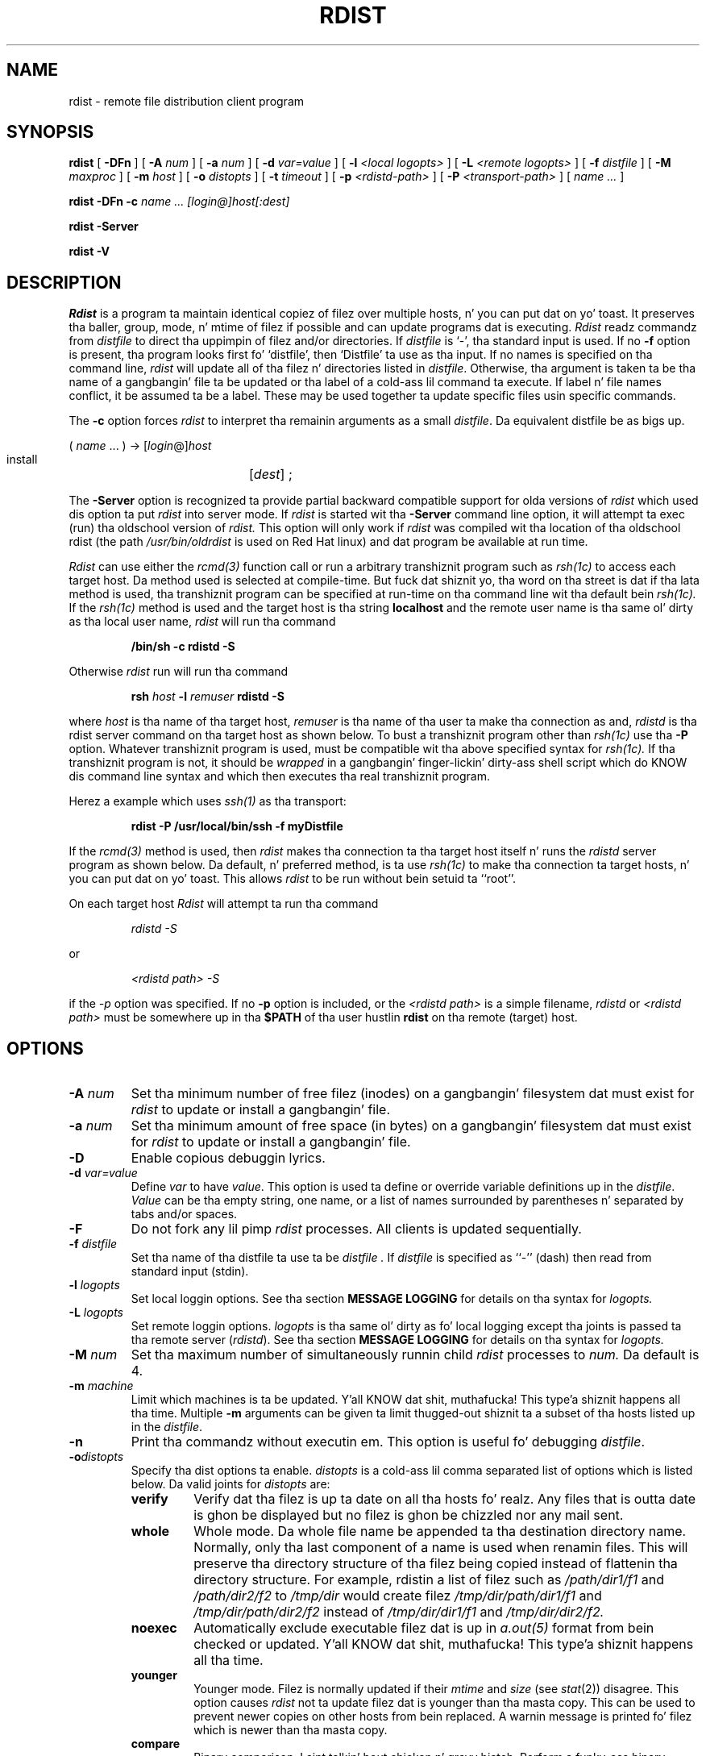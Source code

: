 .\" 
.\" Copyright (c) 1992-1998 Mike A. Cooper n' shit.  
.\" Copyright (c) 1983 Regentz of tha Universitizzle of California.
.\" All muthafuckin rights reserved.
.\"
.\" Redistribution n' use up in source n' binary forms, wit or without
.\" modification, is permitted provided dat tha followin conditions
.\" is met:
.\" 1. Redistributionz of source code must retain tha above copyright
.\"    notice, dis list of conditions n' tha followin disclaimer.
.\" 2. Redistributions up in binary form must reproduce tha above copyright
.\"    notice, dis list of conditions n' tha followin disclaimer up in the
.\"    documentation and/or other shiznit provided wit tha distribution.
.\" 3 fo' realz. All advertisin shiznit mentionin features or use of dis software
.\"    must display tha followin acknowledgement:
.\"	This thang includes software pimped by tha Universitizzle of
.\"	California, Berkeley n' its contributors.
.\" 4. Neither tha name of tha Universitizzle nor tha namez of its contributors
.\"    may be used ta endorse or promote shizzle derived from dis software
.\"    without specific prior freestyled permission.
.\"
.\" THIS SOFTWARE IS PROVIDED BY THE REGENTS AND CONTRIBUTORS ``AS IS'' AND
.\" ANY EXPRESS OR IMPLIED WARRANTIES, INCLUDING, BUT NOT LIMITED TO, THE
.\" IMPLIED WARRANTIES OF MERCHANTABILITY AND FITNESS FOR A PARTICULAR PURPOSE
.\" ARE DISCLAIMED.  IN NO EVENT SHALL THE REGENTS OR CONTRIBUTORS BE LIABLE
.\" FOR ANY DIRECT, INDIRECT, INCIDENTAL, SPECIAL, EXEMPLARY, OR CONSEQUENTIAL
.\" DAMAGES (INCLUDING, BUT NOT LIMITED TO, PROCUREMENT OF SUBSTITUTE GOODS
.\" OR SERVICES; LOSS OF USE, DATA, OR PROFITS; OR BUSINESS INTERRUPTION)
.\" HOWEVER CAUSED AND ON ANY THEORY OF LIABILITY, WHETHER IN CONTRACT, STRICT
.\" LIABILITY, OR TORT (INCLUDING NEGLIGENCE OR OTHERWISE) ARISING IN ANY WAY
.\" OUT OF THE USE OF THIS SOFTWARE, EVEN IF ADVISED OF THE POSSIBILITY OF
.\" SUCH DAMAGE.
.\"
.\"	$Id: rdist.man,v 6.36 1998/11/10 05:38:53 mcooper Exp $
.\"	@(#)rdist.1	6.6 (Berkeley) 5/13/86
.\"
.TH RDIST 1 "June 13, 1998"
.UC 6
.SH NAME
rdist \- remote file distribution client program
.SH SYNOPSIS
.B rdist
[ 
.B \-DFn
]
[ 
.B \-A 
.I num
] 
[ 
.B \-a 
.I num 
]
[ 
.B \-d 
.I var=value 
] 
[ 
.B \-l
.I <local logopts>
] 
[ 
.B \-L
.I <remote logopts>
] 
[ 
.B \-f 
.I distfile 
] 
[ 
.B \-M 
.I maxproc
] 
[ 
.B \-m 
.I host 
]
[ 
.B \-o
.I distopts
]
[ 
.B \-t 
.I timeout 
] 
[
.B \-p
.I <rdistd-path>
]
[
.B \-P
.I <transport-path>
]
[ 
.I name ...
]
.PP
.B rdist
.B \-DFn
.B -c 
.I name ... 
.I [login@]host[:dest]
.PP
.B rdist
.B \-Server
.PP
.B rdist
.B \-V
.SH DESCRIPTION
.I Rdist
is a program ta maintain identical copiez of filez over multiple hosts, n' you can put dat on yo' toast. 
It preserves tha baller, group, mode, n' mtime of filez if possible and
can update programs dat is executing.
.I Rdist
readz commandz from
.I distfile
to direct tha uppimpin of filez and/or directories.
If
.I distfile
is `\-', tha standard input is used.
If no
.B \-f
option is present, tha program looks first fo' `distfile',
then `Distfile' ta use as tha input.
If no names is specified on tha command line,
.I rdist
will update all of tha filez n' directories listed in
.IR distfile .
Otherwise, tha argument is taken ta be tha name of a gangbangin' file ta be updated
or tha label of a cold-ass lil command ta execute. If label n' file names conflict,
it be assumed ta be a label.
These may be used together ta update specific files
usin specific commands.
.PP
The
.B \-c
option forces
.I rdist
to interpret tha remainin arguments as a small
.IR distfile .
Da equivalent distfile be as bigs up.
.nf

.ti +.5i
( \fIname\fP ... ) -> [\fIlogin\fP@]\fIhost\fP
.ti +1i
install	[\fIdest\fP] ;

.fi
.PP
The
.B \-Server
option is recognized ta provide partial backward compatible support
for olda versions of
.I rdist
which used dis option ta put
.I rdist
into server mode.
If
.I rdist
is started wit tha 
.B \-Server
command line option, it will attempt ta exec (run) tha oldschool version of
.I rdist.
This option will only work if 
.I rdist
was compiled wit tha location of tha oldschool rdist
(the path
.I /usr/bin/oldrdist
is used on Red Hat linux)
and dat program be available at run time.
.PP
.I Rdist
can use either the
.I rcmd(3)
function call or run a arbitrary transhiznit program such as
.I rsh(1c)
to access each target host.
Da method used is selected at compile-time.
But fuck dat shiznit yo, tha word on tha street is dat if tha lata method is used, tha transhiznit program can be
specified at run-time on tha command line wit tha default bein 
.I rsh(1c).
If the
.I rsh(1c)
method is used and
the target host is tha string
.B localhost
and 
the remote user name is tha same ol' dirty as tha local user name,
.I rdist
will run tha command
.nf
.sp
.RS
.B "/bin/sh -c rdistd -S"
.RE
.sp
.fi
Otherwise
.I rdist
run will run tha command
.nf
.sp
.RS
\fBrsh \fIhost\fB -l \fIremuser \fBrdistd -S\fR
.RE
.sp
.fi
where 
.I host
is tha name of tha target host,
.I remuser
is tha name of tha user ta make tha connection as and,
.I rdistd
is tha rdist server command on tha target host as shown below.
To bust a transhiznit program other than
.I rsh(1c)
use tha 
.B \-P
option.
Whatever transhiznit program is used, must be compatible wit tha above
specified syntax for
.I rsh(1c).
If tha transhiznit program is not, it should be 
.I wrapped
in a gangbangin' finger-lickin' dirty-ass shell script which do KNOW dis command line syntax and
which then executes tha real transhiznit program.
.PP
Herez a example which uses 
.I ssh(1)
as tha transport:
.nf
.sp
.RS
\fBrdist -P /usr/local/bin/ssh -f myDistfile\fR
.RE
.sp
.fi
.PP
If the
.I rcmd(3) 
method is used, then
.I rdist
makes tha connection ta tha target host itself n' runs
the 
.I rdistd
server program as shown below.
Da default, n' preferred method, is ta use
.I rsh(1c)
to make tha connection ta target hosts, n' you can put dat on yo' toast.  This allows 
.I rdist
to be run without bein setuid ta ``root''.
.PP
On each target host
.I Rdist
will attempt ta run tha command
.nf
.sp
.RS
.I "rdistd -S"
.RE
.sp
.fi
or
.nf
.sp
.RS
.I "<rdistd path> -S"
.RE
.sp
.fi
if the
.I \-p
option was specified.
If no
.B \-p 
option is included,
or the
.I <rdistd path>
is a simple filename,
.I rdistd
or
.I <rdistd path>
must be somewhere up in tha 
.B $PATH
of tha user hustlin
.B rdist
on tha remote (target) host.
.SH OPTIONS
.TP
.B "\-A \fInum\fR"
Set tha minimum number of free filez (inodes) on a gangbangin' filesystem dat must exist
for 
.I rdist
to update or install a gangbangin' file.
.TP
.B "\-a \fInum\fR"
Set tha minimum amount of free space (in bytes) on a gangbangin' filesystem dat must exist
for 
.I rdist
to update or install a gangbangin' file.
.TP
.B \-D
Enable copious debuggin lyrics.
.TP
.B "\-d \fIvar=value\fR"
Define
.I var
to have
.IR value .
This
option is used ta define or override variable definitions up in the
.IR distfile .
.I Value
can be tha empty string, one name, or a list of names surrounded by
parentheses n' separated by tabs and/or spaces.
.TP
.B \-F
Do not fork any lil pimp 
.I rdist
processes.
All clients is updated sequentially.
.TP
.B "\-f \fIdistfile\fR"
Set tha name of tha distfile ta use ta be
.I distfile .
If 
.I distfile
is specified as
``\-'' (dash)
then read from standard input (stdin).
.TP
.B "\-l \fIlogopts\fR"
Set local loggin options.
See tha section 
.B "MESSAGE LOGGING"
for details on tha syntax for
.I logopts.
.TP
.B "\-L \fIlogopts\fR"
Set remote loggin options.
.I logopts
is tha same ol' dirty as fo' local logging
except tha joints is passed ta tha remote
server (\fIrdistd\fR).
See tha section 
.B "MESSAGE LOGGING"
for details on tha syntax for
.I logopts.
.TP
.B "\-M \fInum\fR"
Set tha maximum number of simultaneously
runnin child
.I rdist
processes to
.I num.
Da default is 4.
.TP
.B "\-m \fImachine\fR"
Limit which machines is ta be updated. Y'all KNOW dat shit, muthafucka! This type'a shiznit happens all tha time. Multiple
.B \-m
arguments can be given ta limit thugged-out shiznit ta a subset of tha hosts listed up in the
.IR distfile .
.TP
.B \-n
Print tha commandz without executin em. This option is
useful fo' debugging
.IR distfile .
.TP
.B "\-o\fIdistopts\fR"
Specify tha dist options ta enable.
.I distopts
is a cold-ass lil comma separated list of options which is listed below.
Da valid joints for
.I distopts
are:
.RS
.IP \fBverify\fR
Verify dat tha filez is up ta date on all tha hosts fo' realz. Any files
that is outta date is ghon be displayed but no filez is ghon be chizzled
nor any mail sent.
.IP \fBwhole\fR
Whole mode. Da whole file name be appended ta tha destination directory
name.  Normally, only tha last component of a name is used when renamin files.
This will preserve tha directory structure of tha filez being
copied instead of flattenin tha directory structure. For example,
rdistin a list of filez such as
.I /path/dir1/f1 
and
.I /path/dir2/f2 
to 
.I /tmp/dir 
would create
filez 
.I /tmp/dir/path/dir1/f1 
and 
.I /tmp/dir/path/dir2/f2 
instead of 
.I /tmp/dir/dir1/f1 
and 
.I /tmp/dir/dir2/f2.
.IP \fBnoexec\fR
Automatically exclude executable filez dat is up in 
.I a.out(5)
format from bein checked or updated. Y'all KNOW dat shit, muthafucka! This type'a shiznit happens all tha time. 
.IP \fByounger\fR
Younger mode. Filez is normally updated if their
.I mtime
and
.I size
(see
.IR stat (2))
disagree. This
option causes
.I rdist
not ta update filez dat is younger than tha masta copy.
This can be used
to prevent newer copies on other hosts from bein replaced.
A warnin message is printed fo' filez which is newer than tha masta copy.
.IP \fBcompare\fR
Binary comparison. I aint talkin' bout chicken n' gravy biatch. Perform a funky-ass binary comparison n' update filez if they differ
rather than comparin dates n' sizes.
.IP \fBfollow\fR
Big up symbolic links. Copy tha file dat tha link points ta rather than the
link itself.
.IP \fBignlnks\fR
Ignore unresolved links.
.I Rdist
will normally try ta maintain tha link structure of filez bein transferred
and warn tha user if all tha links cannot be found.
.IP \fBchknfs\fR
Do not check or update filez on target host that
reside on NFS filesystems.
.IP \fBchkreadonly\fR
Enable check on target host
to peep if a gangbangin' file resides on a read-only filesystem.
If a gangbangin' file do, then no checkin or uppimpin of tha file be attempted.
.IP \fBchksym\fR
If tha target on tha remote host be a symbolic link yo, but aint on the
masta host, tha remote target is ghon be left a symbolic link.
This behavior is generally considered a funky-ass bug up in tha original gangsta version of
.I rdist,
but is present ta allow compatibilitizzle wit olda versions.
.IP \fBquiet\fR
Quiet mode. Filez dat is bein modified is normally
printed on standard output. This
option suppresses all dis bullshit.
.IP \fBremove\fR
Remove extraneous files. If a gangbangin' finger-lickin' directory is bein updated, any filez dat exist
on tha remote host dat do not exist up in tha masta directory is removed.
This is useful fo' maintainin truly identical copiez of directories.
.IP \fBnochkballer\fR
Do not check user ballershizzle of filez dat already exist.
Da file ballershizzle is only set when tha file is updated.
.IP \fBnochkgroup\fR
Do not check crew ballershizzle of filez dat already exist.
Da file ballershizzle is only set when tha file is updated.
.IP \fBnochkmode\fR
Do not check file n' directory permission modes.
Da permission mode is only set when tha file is updated.
.IP \fBnodescend\fR
Do not descend tha fuck into a gangbangin' finger-lickin' directory.
Normally 
.I rdist
will recursively check directories.
If dis option is enabled, then any filez listed up in the
file list up in tha distfile dat is directories is not recursively scanned.
Only tha existence, ballership, n' mode of tha directory is checked.
.IP \fBnumchkgroup\fR
Use tha numeric crew id (gid) ta check crew ballershizzle instead of
the crew name.
.IP \fBnumchkballer\fR
Use tha numeric user id (uid) ta check user ballershizzle instead of
the user name.
.IP \fBsavetargets\fR
Save filez dat is updated instead of removin em.
Any target file dat is thugged-out shiznit is first rename from
.B file
to
.B file.OLD.
.IP \fBsparse\fR
Enable checkin fo' sparse (aka \fIwholely\fR) files.  One of da most thugged-out
common typez of sparse filez is dem produced by
.B ndbm(3).
This option addz some additionizzle processin overhead so it should
only be enabled fo' targets likely ta contain sparse files.
.RE
.TP
.B "\-p \fI<rdistd-path>\fR"
Set tha path where tha rdistd server is searched fo' on tha target host.
.TP
.B "\-P \fI<transport-path>\fR"
Set tha path ta tha 
transhiznit command ta be used.
This is normally
.I rsh(1c)
but can be any other program - like fuckin 
.I ssh(1) -
which understandz 
.I rsh(1c)
command line syntax n' which serves up a appropriate connection ta the
remote host.
The
.I transport-path
may be a cold-ass lil colon seperated list of possible pathnames.
In dis case, tha straight-up original gangsta component of tha path ta exist is used.
i.e. 
.B "/usr/ucb/rsh:/usr/bin/remsh",
.B /usr/bsd/rsh.
.TP
.B "\-t \fItimeout\fR"
Set tha timeout period (in seconds) fo' waitin fo' responses from tha remote 
.I rdist
server.
Da default is 900 seconds.
.TP
.B \-V
Print version shiznit n' exit.
.SH "MESSAGE LOGGING"
.I Rdist
uses a cold-ass lil collection of predefined message
.B facilities
that each contain a list of message
.B types
specifyin which typez of lyrics ta bust ta dat 
.I facility.
Da local client (\fIrdist\fR) n' tha remote server (\fIrdistd\fR) each
maintain
their own copy of what tha fuck typez of lyrics ta log ta what tha fuck facilities.
.LP
Da 
.B \-l
.I logopts
option to
.I rdist
tells
.I rdist
what loggin options ta use locally.
Da 
.B \-L
.I logopts
option to
.I rdist
tells
.I rdist
what loggin options ta pass ta tha remote
.I rdistd
server.
.LP
Da form of
.I logopts
should be of form
.sp
.RS
\fIfacility\fB=\fItypes\fB:\fIfacility\fB=\fItypes...\fR
.RE
.sp
Da valid facilitizzle names are:
.RS
.IP \fBstdout\fR
Lyrics ta standard output.
.IP \fBfile\fR
Log ta a gangbangin' file.  To specify tha file name, use tha format 
``\fBfile=\fIfilename\fB=\fItypes\fR''.
e.g.
.B "``file=/tmp/rdist.log=all,debug''.
.IP \fBsyslog\fR
Use tha 
.I syslogd(8)
facility.
.IP \fBnotify\fR
Use tha internal
.I rdist
.B notify
facility.
This facilitizzle is used up in conjunction wit the
.B notify
keyword up in a 
.I distfile
to specify what tha fuck lyrics is mailed ta the
.B notify
address.
.RE
.LP
.I types
should be a cold-ass lil comma separated list of message types.  Each message type 
specified enablez dat message level.  This is unlike the
.I syslog(3)
system facilitizzle which uses a ascendin order scheme.
Da following
are tha valid 
.I types:
.RS
.IP \fBchange\fR
Things dat chizzle.
This includes filez dat is installed or updated up in some way.
.IP \fBinfo\fR
General shiznit.
.IP \fBnotice\fR
General info bout thangs dat chizzle.
This includes thangs like makin directories which is needed up in order
to install a specific target yo, but which is not explicitly specified in
the
.I distfile.
.IP \fBnerror\fR
Normal errors dat is not fatal.
.IP \fBferror\fR
Fatal errors.
.IP \fBwarning\fR
Warnings bout errors which is not as straight-up as
.B nerror
type lyrics.
.IP \fBdebug\fR
Debuggin shiznit.
.IP \fBall\fR
All but debug lyrics.
.RE
.LP
Here be a sample command line option:
.nf
.sp
.RS
\-l stdout=all:syslog=change,notice:file=/tmp/rdist.log=all
.RE
.sp
.fi
This entry will set local message loggin ta have all but debug
lyrics busted ta standard output, chizzle n' notice lyrics will
be busted ta 
.I syslog(3),
and all lyrics is ghon be freestyled ta tha file
.B /tmp/rdist.log.
.SH DISTFILES
.PP
The
.I distfile
gotz nuff a sequence of entries dat specify tha files
to be copied, tha destination hosts, n' what tha fuck operations ta perform
to do tha updating. Each entry has one of tha followin formats.
.nf

.RS
<variable name> `=' <name list>
[ label: ] <source list> `\->' <destination list> <command list>
[ label: ] <source list> `::' <time_stamp file> <command list>
.RE

.fi
Da first format is used fo' definin variables.
Da second format is used fo' distributin filez ta other hosts.
Da third format is used fo' makin listz of filez dat done been chizzled
since some given date.
Da \fIsource list\fP specifies a
list of filez and/or directories on tha local host which is ta be used
as tha masta copy fo' distribution.
Da \fIdestination list\fP is tha list of hosts ta which these filez is ta be
copied. Y'all KNOW dat shit, muthafucka!  Each file up in tha source list be added ta a list of chizzles
if tha file is outta date on tha host which is bein updated (second format) or
the file is newer than tha time stamp file (third format).
.PP
Labels is optional. It aint nuthin but tha nick nack patty wack, I still gots tha bigger sack. They is used ta identify a cold-ass lil command fo' partial thugged-out shit.
.PP
Newlines, tabs, n' blanks is only used as separators n' are
otherwise ignored. Y'all KNOW dat shit, muthafucka! Comments begin wit `#' n' end wit a newline.
.PP
Variablez ta be expanded begin wit `$' followed by one characta or
a name enclosed up in curly braces (see tha examplez all up in tha end).
.PP
Da source n' destination lists have tha followin format:
.nf

.ti +.5i
<name>
or
.ti +.5i
`(' <zero or mo' names separated by white-space> `)'

.fi
These simple lists can be modified by rockin one level of set addition,
subtraction, or intersection like this:
.nf

.ti +.5i
list '-' list
or
.ti +.5i
list '+' list
or
.ti +.5i
list '&' list

.fi
If additionizzle modifications is needed (e.g., ``all servers n' client
machines except fo' tha OSF/1 machines'') then tha list will have
to be explicitly constructed up in steps rockin "temporary" variables.
.PP
Da shell meta-charactas `[', `]', `{', `}', `*', n' `?'
are recognized n' expanded (on tha local host only) up in tha same way as
.IR csh (1).
They can be escaped wit a funky-ass backslash.
Da `~' characta be also expanded up in tha same way as
.IR csh
but is expanded separately on tha local n' destination hosts.
When the
.B \-o\fIwhole\fR
option is used wit a gangbangin' file name dat begins wit `~', every last muthafuckin thang except the
home directory be appended ta tha destination name.
File names which do not begin wit `/' or `~' use tha destination user's
home directory as tha root directory fo' tha rest of tha file name.
.PP
Da command list consistz of zero or mo' commandz of tha following
format.
.nf

.RS
.ta \w'cmdspecial    'u +\w'name list    'u
`install'	<options>	opt_dest_name `;'
`notify'	<name list>	`;'
`except'	<name list>	`;'
`except_pat'	<pattern list>	`;'
`special'	<name list>	strin `;'
`cmdspecial'	<name list>	strin `;'
.RE

.fi
.PP
The
.I install
command is used ta copy outta date filez and/or directories.
Each source file is copied ta each host up in tha destination list.
Directories is recursively copied up in tha same way.
.I Opt_dest_name
is a optionizzle parameta ta rename files.
If no
.I install
command appears up in tha command list or
the destination name aint specified,
the source file name is used.
Directories up in tha path name is ghon be pimped if they
do not exist on tha remote host.
The
\fB\-o \fIdistopts\fR
option
as specified above under
.B OPTIONS,
has tha same ol' dirty semantics as
on tha command line except they only apply ta tha files
in tha source list.
Da login name used on tha destination host is tha same ol' dirty as tha local host
unless tha destination name iz of tha format ``login@host".
.PP
The
.I notify
command is used ta mail tha list of filez updated (and any errors
that may have occurred) ta tha listed names.
If no `@' appears up in tha name, tha destination host be appended to
the name
(e.g., name1@host, name2@host, ...).
.PP
The
.I except
command is used ta update all of tha filez up in tha source list
.B except
for tha filez listed up in \fIname list\fP.
This is probably used ta copy every last muthafuckin thang up in a gangbangin' finger-lickin' directory except certain files.
.PP
The
.I except_pat
command is like the
.I except
command except dat \fIpattern list\fP be a list of regular expressions
(see
.IR ed (1)
for details).
If one of tha patterns matches some strang within a gangbangin' file name, dat file will
be ignored.
Note dat since `\e' be a quote character, it must be doubled ta become
part of tha regular expression. I aint talkin' bout chicken n' gravy biatch.  Variablez is expanded up in \fIpattern list\fP
but not shell file pattern matchin characters.  To include a `$', it
must be escaped wit `\e'.
.PP
The
.I special
command is used ta specify
.IR sh (1)
commandz dat is ta be executed on the
remote host afta tha file up in \fIname list\fP is updated or installed.
If tha \fIname list\fP is omitted then tha shell commandz is ghon be executed
for every last muthafuckin file updated or installed. Y'all KNOW dat shit, muthafucka!  
.I String
starts n' endz wit `"' n' can cross multiple lines in
.I distfile.
Multiple commandz ta tha shell should be separated by `;'.
Commandz is executed up in tha userz home directory on tha host
bein updated.
The
.I special
command can be used ta rebuild private databases, etc.
afta a program has been updated.
Da followin environment variablez is set fo' each 
.I special
command:
.IP \fBFILE\fR
Da full pathname of tha local file dat was just updated.
.IP \fBREMFILE\fR
Da full pathname of tha remote file dat was just updated.
.IP \fBBASEFILE\fR
Da basename of tha remote file dat was just updated.
.PP
The
.I cmdspecial
command is similar ta the
.I special
command, except it is executed only when tha entire command is completed
instead of afta each file is updated.
Da list of filez is placed up in tha environment variable 
.B $FILES.
Each file name in
.B $FILES
is separated by a `:' (colon).
.PP
If a hostname endz up in a ``+'' (plus sign), then tha plus
is stripped off n' NFS checks is disabled.
This is equivalent ta disablin the
.B \-o\fIchknfs\fR
option just fo' dis one host.
.PP
Da followin be a lil' small-ass example.
.nf

.RS
HOSTS = ( matisse root@arpa)

FILES = ( /bin /lib /usr/bin /usr/games
	/usr/include/{*.h,{stand,sys,vax*,pascal,machine}/*.h}
	/usr/lib /usr/man/man? /usr/ucb /usr/local/rdist )

EXLIB = ( Mail.rc aliases aliases.dir aliases.pag crontab dshrc
	sendmail.cf sendmail.fc sendmail.hf sendmail.st uucp vfont )

${FILES} -> ${HOSTS}
	install -oremove,chknfs ;
	except /usr/lib/${EXLIB} ;
	except /usr/games/lib ;
	special /usr/lib/sendmail "/usr/lib/sendmail -bz" ;

srcs:
/usr/src/bin -> arpa
	except_pat ( \e\e.o\e$ /SCCS\e$ ) ;

IMAGEN = (ips dviimp catdvi)

imagen:
/usr/local/${IMAGEN} -> arpa
	install /usr/local/lib ;
	notify ralph ;

${FILES} :: stamp.cory
	notify root@cory ;
.RE

.fi
.SH ENVIRONMENT
.IP TMPDIR
Name of temporary directory ta use.  Default is 
.B /tmp.
.SH FILES
.nf
.ta \w'/tmp/rdist*    'u
distfile	\- input command file
$TMPDIR/rdist*	\- temporary file fo' update lists
.fi
.SH "SEE ALSO"
.B sh(1),
.B csh(1),
.B stat(2),
.B rsh(1c),
.B rcmd(3)
.SH DIAGNOSTICS
.SH NOTES
.LP
If tha basename of a gangbangin' file  (the last component up in tha pathname)
is ".", then 
.B rdist 
assumes tha remote (destination) name be a gangbangin' finger-lickin' directory.
i.e.
.B /tmp/.
means that
.B /tmp
should be a gangbangin' finger-lickin' directory on tha remote host.
.LP
Da followin options is still recognized fo' backwardz compatibility:
.sp
.RS
\-v \-N \-O \-q \-b \-r \-R \-s \-w \-y \-h \-i \-x
.RE
.sp
.SH BUGS
Source filez must reside on tha local host where rdist is executed.
.PP
Variable expansion only works fo' name lists; there should be a general macro
facility.
.PP
.I Rdist
aborts on filez which gotz a wack mtime (before Jan 1, 1970).
.PP
If a hardlinked file is listed mo' than once up in tha same target,
then 
.I rdist 
will report missin links.
Only one instizzle of a link should be listed up in each target.
